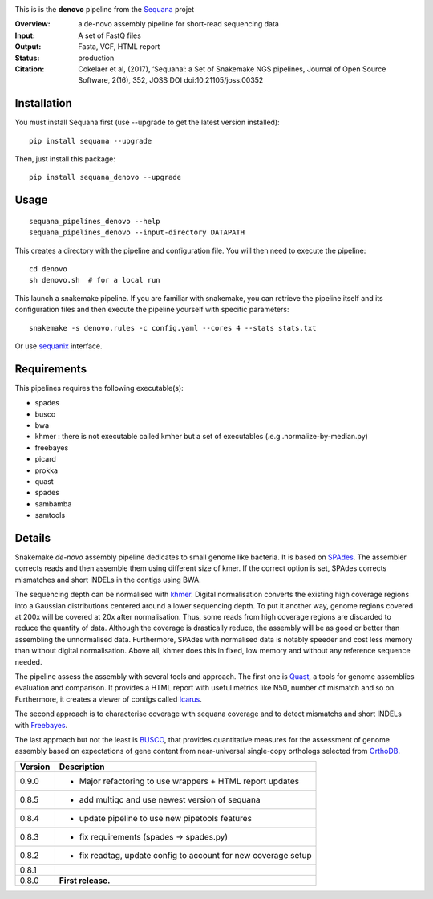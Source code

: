 
.. image:: https://badge.fury.io/py/sequana-denovo.svg
     :target: https://pypi.python.org/pypi/sequana_denovo

.. image:: http://joss.theoj.org/papers/10.21105/joss.00352/status.svg
    :target: http://joss.theoj.org/papers/10.21105/joss.00352
    :alt: JOSS (journal of open source software) DOI

.. image:: https://github.com/sequana/denovo/actions/workflows/main.yml/badge.svg
   :target: https://github.com/sequana/denovo/actions/workflows


This is is the **denovo** pipeline from the `Sequana <https://sequana.readthedocs.org>`_ projet


:Overview: a de-novo assembly pipeline for short-read sequencing data
:Input: A set of FastQ files
:Output: Fasta, VCF, HTML report
:Status: production
:Citation: Cokelaer et al, (2017), ‘Sequana’: a Set of Snakemake NGS pipelines, Journal of Open Source Software, 2(16), 352, JOSS DOI doi:10.21105/joss.00352


Installation
~~~~~~~~~~~~

You must install Sequana first (use --upgrade to get the latest version installed)::

    pip install sequana --upgrade

Then, just install this package::

    pip install sequana_denovo --upgrade


Usage
~~~~~

::

    sequana_pipelines_denovo --help
    sequana_pipelines_denovo --input-directory DATAPATH 

This creates a directory with the pipeline and configuration file. You will then need 
to execute the pipeline::

    cd denovo
    sh denovo.sh  # for a local run

This launch a snakemake pipeline. If you are familiar with snakemake, you can 
retrieve the pipeline itself and its configuration files and then execute the pipeline yourself with specific parameters::

    snakemake -s denovo.rules -c config.yaml --cores 4 --stats stats.txt

Or use `sequanix <https://sequana.readthedocs.io/en/master/sequanix.html>`_ interface.

Requirements
~~~~~~~~~~~~

This pipelines requires the following executable(s):

- spades
- busco
- bwa
- khmer : there is not executable called kmher but a set of executables (.e.g .normalize-by-median.py)
- freebayes
- picard
- prokka
- quast
- spades
- sambamba
- samtools



.. image:: https://raw.githubusercontent.com/sequana/sequana_denovo/master/sequana_pipelines/denovo/dag.png


Details
~~~~~~~~~


Snakemake *de-novo* assembly pipeline dedicates to small genome like bacteria.
It is based on `SPAdes <http://cab.spbu.ru/software/spades/>`_.
The assembler corrects reads and then assemble them using different size of kmer.
If the correct option is set, SPAdes corrects mismatches and short INDELs in
the contigs using BWA.

The sequencing depth can be normalised with `khmer <https://github.com/dib-lab/khmer>`_.
Digital normalisation converts the existing high coverage regions into a Gaussian
distributions centered around a lower sequencing depth. To put it another way,
genome regions covered at 200x will be covered at 20x after normalisation. Thus,
some reads from high coverage regions are discarded to reduce the quantity of data.
Although the coverage is drastically reduce, the assembly will be as good or better
than assembling the unnormalised data. Furthermore, SPAdes with normalised data
is notably speeder and cost less memory than without digital normalisation.
Above all, khmer does this in fixed, low memory and without any reference
sequence needed.

The pipeline assess the assembly with several tools and approach. The first one
is `Quast <http://quast.sourceforge.net/>`_, a tools for genome assemblies
evaluation and comparison. It provides a HTML report with useful metrics like
N50, number of mismatch and so on. Furthermore, it creates a viewer of contigs
called `Icarus <http://quast.sourceforge.net/icarus.html>`_.

The second approach is to characterise coverage with sequana coverage and
to detect mismatchs and short INDELs with
`Freebayes <https://github.com/ekg/freebayes>`_.

The last approach but not the least is `BUSCO <http://busco.ezlab.org/>`_, that
provides quantitative measures for the assessment of genome assembly based on
expectations of gene content from near-universal single-copy orthologs selected
from `OrthoDB <http://www.orthodb.org/>`_.


========= ====================================================================
Version   Description
========= ====================================================================
0.9.0     * Major refactoring to use wrappers + HTML report updates
0.8.5     * add multiqc and use newest version of sequana
0.8.4     * update pipeline to use new pipetools features
0.8.3     * fix requirements (spades -> spades.py)
0.8.2     * fix readtag, update config to account for new coverage setup
0.8.1 
0.8.0     **First release.**
========= ====================================================================
